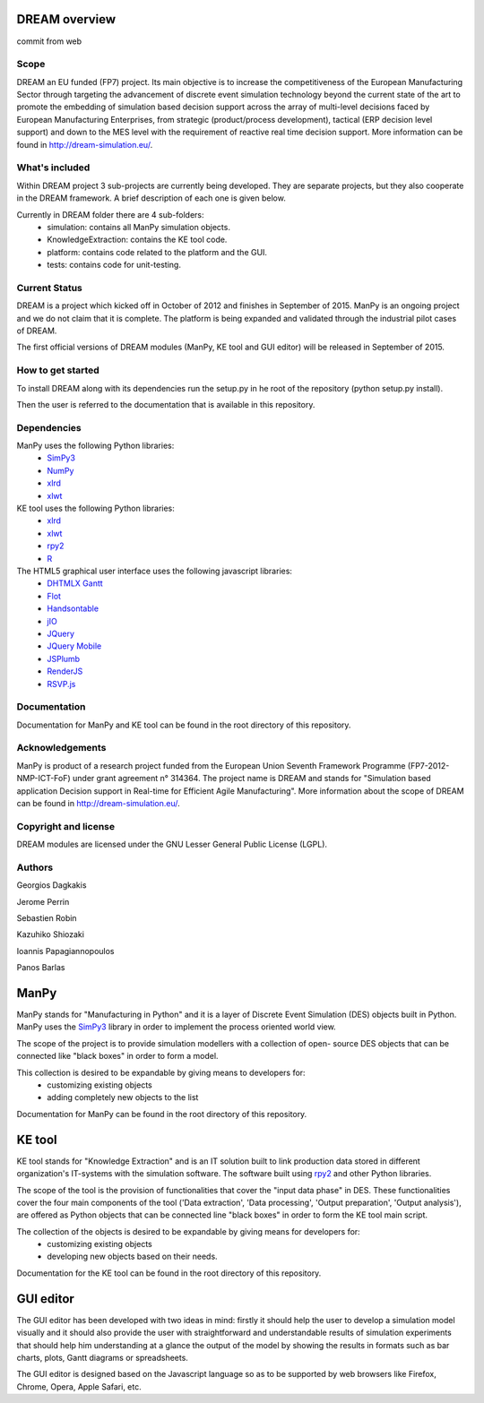========================
DREAM overview
========================

commit from web

Scope
============

DREAM an EU funded (FP7) project. Its main objective is to increase the competitiveness of the European Manufacturing Sector through targeting the advancement of discrete event simulation technology beyond the current state of the art to promote the embedding of simulation based decision support across the array of multi-level decisions faced by European Manufacturing Enterprises, from strategic (product/process development), tactical (ERP decision level support) and down to the MES level with the requirement of reactive real time decision support. More information can be found in http://dream-simulation.eu/.

What's included
=================

Within DREAM project 3 sub-projects are currently being developed. They are separate projects, but they also cooperate in the DREAM framework. A brief description of each one is given below. 

Currently in DREAM folder there are 4 sub-folders:
 + simulation: contains all ManPy simulation objects. 
 + KnowledgeExtraction: contains the KE tool code.	
 + platform: contains code related to the platform and the GUI.
 + tests: contains code for unit-testing.

Current Status
=================

DREAM is a project which kicked off in October of 2012 and finishes in September of 2015. 
ManPy is an ongoing project and we do not claim that it is complete. The platform is being 
expanded and validated through the industrial pilot cases of DREAM. 

The first official versions of DREAM modules (ManPy, KE tool and GUI editor) will be released in September of 2015.

How to get started
========================

To install DREAM along with its dependencies run the setup.py in he root of the repository (python setup.py install).

Then the user is referred to the documentation that is available in this repository.

Dependencies
=================

ManPy uses the following Python libraries:
 + `SimPy3 <http://simpy.readthedocs.org/en/latest/>`_
 + `NumPy <http://www.numpy.org/>`_
 + `xlrd <https://pypi.python.org/pypi/xlrd>`_
 + `xlwt <https://pypi.python.org/pypi/xlwt>`_

KE tool uses the following Python libraries:
 + `xlrd <https://pypi.python.org/pypi/xlrd>`_
 + `xlwt <https://pypi.python.org/pypi/xlwt>`_
 + `rpy2 <http://rpy.sourceforge.net/>`_
 + `R <http://www.r-project.org/>`_

The HTML5 graphical user interface uses the following javascript libraries:
 + `DHTMLX Gantt <http://dhtmlx.com/docs/products/dhtmlxGantt/>`_
 + `Flot <http://www.flotcharts.org/>`_
 + `Handsontable <http://handsontable.com/>`_
 + `jIO <http://j-io.org>`_
 + `JQuery <http://jquery.com/>`_
 + `JQuery Mobile <http://jquerymobile.com/>`_
 + `JSPlumb <http://jsplumbtoolkit.com/>`_
 + `RenderJS <http://www.renderjs.org/>`_
 + `RSVP.js <https://github.com/tildeio/rsvp.js>`_

Documentation
=================

Documentation for ManPy and KE tool can be found in the root directory of this repository.

Acknowledgements
=================

ManPy is product of a research project funded from the European Union Seventh Framework 
Programme (FP7-2012-NMP-ICT-FoF) under grant agreement n° 314364. The project name is 
DREAM and stands for "Simulation based application Decision support in Real-time for 
Efficient Agile Manufacturing". More information about the scope of DREAM can be found in 
http://dream-simulation.eu/. 

Copyright and license
==================================

DREAM modules are licensed under the GNU Lesser General Public License (LGPL).


Authors
==================================

Georgios Dagkakis

Jerome Perrin

Sebastien Robin

Kazuhiko Shiozaki

Ioannis Papagiannopoulos

Panos Barlas

========================
ManPy 
========================

ManPy stands for "Manufacturing in Python" and it is a layer of Discrete Event Simulation 
(DES) objects built in Python. ManPy uses the `SimPy3 <http://simpy.readthedocs.org/en/latest/>`_ library in order to implement the process oriented world view.

The scope of the project is to provide simulation modellers with a collection of open-
source DES objects that can be connected like "black boxes" in order to form a model. 

This collection is desired to be expandable by giving means to developers for:  
 + customizing existing objects  
 + adding completely new objects to the list

Documentation for ManPy can be found in the root directory of this repository.

========================
KE tool 
========================

KE tool stands for "Knowledge Extraction" and is an IT solution built to link production data stored in different organization's IT-systems with the simulation software. The software built using `rpy2 <http://rpy.sourceforge.net/>`_ and other Python libraries.

The scope of the tool is the provision of functionalities that cover the "input data phase" in DES. These functionalities cover the four main components of the tool ('Data extraction', 'Data processing', 'Output preparation', 'Output analysis'), are offered as Python objects that can be connected line "black boxes" in order to form the KE tool main script.

The collection of the objects is desired to be expandable by giving means for developers for:
 + customizing existing objects  
 + developing new objects based on their needs.

Documentation for the KE tool can be found in the root directory of this repository.

========================
GUI editor
========================

The GUI editor has been developed with two ideas in mind: firstly it should help the user to develop a simulation model visually and it should also provide the user with straightforward and understandable results of simulation experiments that should help him understanding at a glance the output of the model by showing the results in formats such as bar charts, plots, Gantt diagrams or spreadsheets.

The GUI editor is designed based on the Javascript language so as to be supported by web browsers like Firefox, Chrome, Opera, Apple Safari, etc. 
